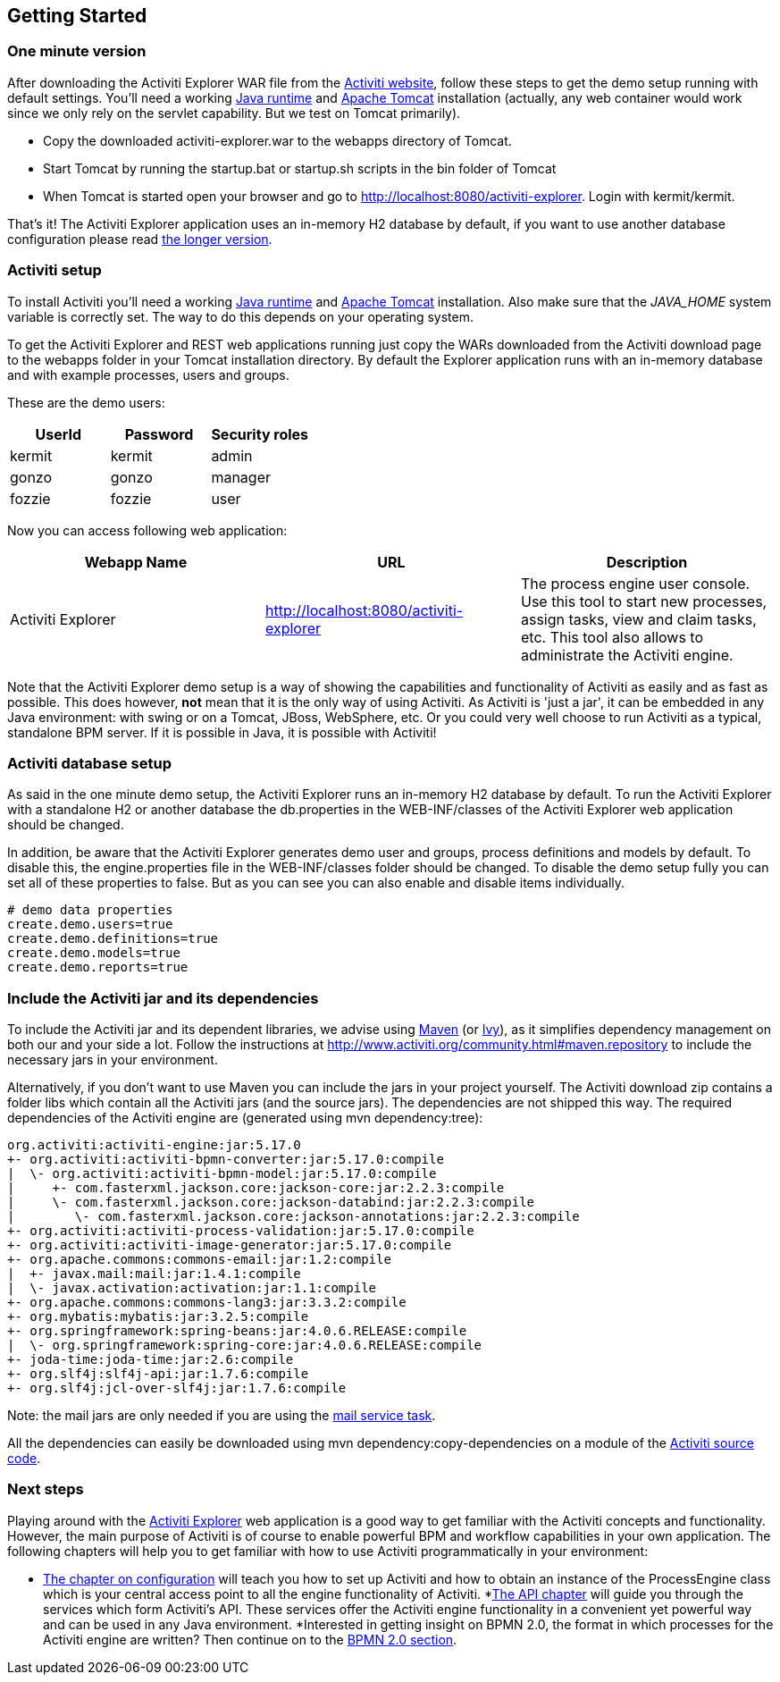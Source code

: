 
== Getting Started

[[demo.setup.one.minute.version]]

=== One minute version


After downloading the Activiti Explorer WAR file from the link:$$http://www.activiti.org$$[Activiti website], follow these steps to get the demo setup running with default settings. You'll need a working link:$$http://java.sun.com/javase/downloads/index.jsp$$[Java runtime] and link:$$http://tomcat.apache.org/download-70.cgi$$[Apache Tomcat] installation (actually, any web container would work since we only rely on the servlet capability. But we test on Tomcat primarily).

* Copy the downloaded activiti-explorer.war to the webapps directory of Tomcat.
* Start Tomcat by running the startup.bat or startup.sh scripts in the bin folder of Tomcat
* When Tomcat is started open your browser and go to  link:$$http://localhost:8080/activiti-explorer$$[http://localhost:8080/activiti-explorer].
            Login with kermit/kermit.



That's it! The Activiti Explorer application uses an in-memory H2 database by default, if you want to use another database configuration please read <<activiti.setup,the longer version>>.


[[activiti.setup]]


=== Activiti setup

To install Activiti you'll need a working link:$$http://java.sun.com/javase/downloads/index.jsp$$[Java runtime] and link:$$http://tomcat.apache.org/download-70.cgi$$[Apache Tomcat] installation. Also make sure that the _$$JAVA_HOME$$_ system variable is correctly set. The way to do this depends on your operating system.

To get the Activiti Explorer and REST web applications running just copy the WARs downloaded from the Activiti download page to the +webapps+ folder in your Tomcat installation directory. By default the Explorer application runs with an in-memory database and with example processes, users and groups.


These are the demo users:

[options="header"]
|===============
|UserId|Password|Security roles
|kermit|kermit|admin
|gonzo|gonzo|manager
|fozzie|fozzie|user
|===============


Now you can access following web application:

[options="header"]
|===============
|Webapp Name|URL|Description
|Activiti Explorer|link:$$http://localhost:8080/activiti-explorer$$[http://localhost:8080/activiti-explorer]|The process engine user console.  Use this tool to start new processes, assign tasks, view and claim tasks, etc. This tool also allows to administrate the Activiti engine.
|===============

Note that the Activiti Explorer demo setup is a way of showing the capabilities and functionality of Activiti as easily and as fast as possible. This does however, *not* mean
that it is the only way of using Activiti. As Activiti is 'just a jar', it can be embedded in any Java environment: with swing or on a Tomcat, JBoss, WebSphere, etc. Or you could very well choose to run Activiti as a typical, standalone BPM server. If it is possible in Java, it is possible with Activiti!


[[activiti.setup.database]]


=== Activiti database setup

As said in the one minute demo setup, the Activiti Explorer runs an in-memory H2 database by default. To run the Activiti Explorer with a standalone H2 or another database the db.properties in the WEB-INF/classes of the Activiti Explorer web application  should be changed.


In addition, be aware that the Activiti Explorer generates demo user and groups, process definitions and models by default. To disable this, the engine.properties file in the WEB-INF/classes folder should be changed. To disable the demo setup fully you can set all of these properties to false. But as you can see you can also enable and disable items individually.

[source, properties, linenums]
----
# demo data properties
create.demo.users=true
create.demo.definitions=true
create.demo.models=true
create.demo.reports=true
----

[[getting.started.including.libs]]


=== Include the Activiti jar and its dependencies


To include the Activiti jar and its dependent libraries, we advise using link:$$http://maven.apache.org/$$[Maven] (or link:$$http://ant.apache.org/ivy/$$[Ivy]), as it
 simplifies dependency management on both our and your side a lot. Follow the instructions at link:$$http://www.activiti.org/community.html#maven.repository$$[] to include the necessary jars in your environment.


Alternatively, if you don't want to use Maven you can include the jars in your project yourself. The Activiti download zip contains a folder +libs+ which contain all the Activiti jars (and the source jars). The dependencies are not shipped this way. The required dependencies of the Activiti engine are (generated using ++mvn dependency:tree++):

----
org.activiti:activiti-engine:jar:5.17.0
+- org.activiti:activiti-bpmn-converter:jar:5.17.0:compile
|  \- org.activiti:activiti-bpmn-model:jar:5.17.0:compile
|     +- com.fasterxml.jackson.core:jackson-core:jar:2.2.3:compile
|     \- com.fasterxml.jackson.core:jackson-databind:jar:2.2.3:compile
|        \- com.fasterxml.jackson.core:jackson-annotations:jar:2.2.3:compile
+- org.activiti:activiti-process-validation:jar:5.17.0:compile
+- org.activiti:activiti-image-generator:jar:5.17.0:compile
+- org.apache.commons:commons-email:jar:1.2:compile
|  +- javax.mail:mail:jar:1.4.1:compile
|  \- javax.activation:activation:jar:1.1:compile
+- org.apache.commons:commons-lang3:jar:3.3.2:compile
+- org.mybatis:mybatis:jar:3.2.5:compile
+- org.springframework:spring-beans:jar:4.0.6.RELEASE:compile
|  \- org.springframework:spring-core:jar:4.0.6.RELEASE:compile
+- joda-time:joda-time:jar:2.6:compile
+- org.slf4j:slf4j-api:jar:1.7.6:compile
+- org.slf4j:jcl-over-slf4j:jar:1.7.6:compile
----

Note: the mail jars are only needed if you are using the <<bpmnEmailTask,mail service task>>.

All the dependencies can easily be downloaded using +mvn dependency:copy-dependencies+ on a module of the link:$$https://github.com/Activiti/Activiti$$[Activiti source code].


[[getting.started.next.steps]]

=== Next steps

Playing around with the <<activitiExplorer,Activiti Explorer>> web application is a good way to get familiar with the Activiti concepts and functionality. However, the main purpose of Activiti is of course to enable powerful BPM and workflow capabilities in your own application. The following chapters will help you to get familiar with how to use Activiti programmatically in your environment:

* <<configuration,The chapter on configuration>> will teach you how to set up Activiti and how to obtain an instance of the +ProcessEngine+ class which is your central access point to all the engine functionality of Activiti.
*<<chapterApi,The API chapter>> will guide you through the services which form Activiti's API. These services offer the Activiti engine functionality in a convenient yet powerful way and can be used in any Java environment.
*Interested in getting insight on BPMN 2.0, the format in which processes for the Activiti engine are written? Then continue on to the <<bpmn20,BPMN 2.0 section>>.
